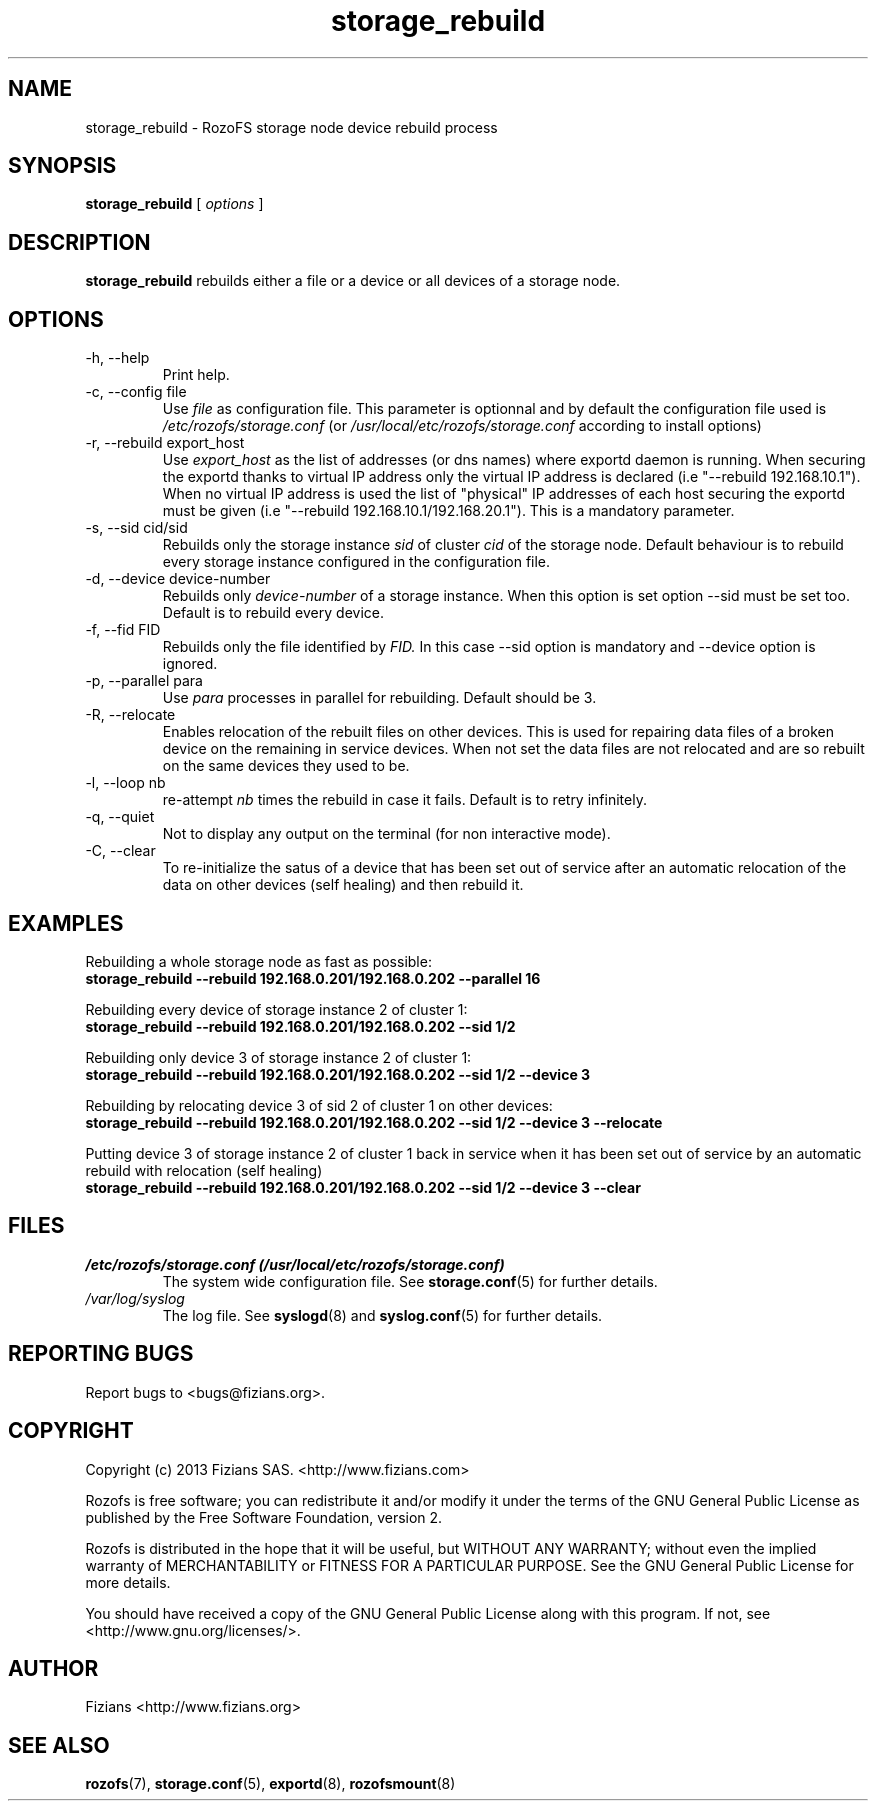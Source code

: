 .\" Process this file with
.\" groff -man -Tascii storage_rebuild.8
.\"
.TH storage_rebuild 8 "DECEMBER 2014" RozoFS "User Manuals"
.SH NAME
storage_rebuild \- RozoFS storage node device rebuild process
.SH SYNOPSIS
.B storage_rebuild 
[
.I options
] 
.B
.SH DESCRIPTION
.B storage_rebuild
rebuilds either a file or a device or all devices of a storage node.
.SH OPTIONS
.IP "-h, --help"
.RS
Print help.
.RE
.IP "-c, --config file"
.RS
Use 
.I file
as configuration file. This parameter is optionnal and by default the configuration file used is
.I /etc/rozofs/storage.conf
(or
.I /usr/local/etc/rozofs/storage.conf
according to install options)
.RE
.IP "-r, --rebuild export_host"
.RS
Use
.I export_host
as the list of addresses (or dns names) where exportd daemon is running. When securing the exportd thanks to virtual IP address only the virtual IP address is declared (i.e "--rebuild 192.168.10.1"). When no virtual IP address is used the list of "physical" IP addresses of each host securing the exportd must be given (i.e "--rebuild 192.168.10.1/192.168.20.1"). This is a mandatory parameter. 
.TP
.RE
.IP "-s, --sid cid/sid"
.RE
.RS
Rebuilds only the storage instance 
.I sid
of cluster
.I cid 
of the storage node.
Default behaviour is to rebuild every storage instance configured in the configuration file.
.RE
.IP "-d, --device device-number"
.RE
.RS
Rebuilds only 
.I device-number 
of a storage instance. When this option is set option --sid must be set too. Default is to rebuild every device.
.RE
.IP "-f, --fid FID"
.RE
.RS
Rebuilds only the file identified by
.I FID.
In this case --sid option is mandatory and --device option is ignored.
.RE
.IP "-p, --parallel para"
.RE
.RS
Use 
.I para
processes in parallel for rebuilding. Default should be 3.
.RE
.IP "-R, --relocate"
.RE
.RS
Enables relocation of the rebuilt files on other devices. This is used for repairing data files of a broken device on the remaining in service devices. When not set the data files are not relocated and are so rebuilt on the same devices they used to be.
.RE
.IP "-l, --loop nb"
.RE
.RS
re-attempt 
.I nb
times the rebuild in case it fails. Default is to retry infinitely.
.RE
.IP "-q, --quiet"
.RE
.RS
Not to display any output on the terminal (for non interactive mode).
.RE
.IP "-C, --clear"
.RE
.RS
To re-initialize the satus of a device that has been set out of service after an automatic relocation of the data on other devices (self healing) and then rebuild it.
.RE
.B
.SH EXAMPLES
.RE 

Rebuilding a whole storage node as fast as possible:
.RE
.B storage_rebuild --rebuild 192.168.0.201/192.168.0.202 --parallel 16
.RE 

Rebuilding every device of storage instance 2 of cluster 1:
.RE
.B storage_rebuild --rebuild 192.168.0.201/192.168.0.202 --sid 1/2
.RE

Rebuilding only device 3 of storage instance 2 of cluster 1:
.RE
.B storage_rebuild --rebuild 192.168.0.201/192.168.0.202 --sid 1/2 --device 3
.RE 

Rebuilding by relocating device 3 of sid 2 of cluster 1 on other devices:
.RE
.B storage_rebuild --rebuild 192.168.0.201/192.168.0.202 --sid 1/2 --device 3 --relocate
.RE 

Putting device 3 of storage instance 2 of cluster 1 back in service when it has been set out of service by an automatic rebuild with relocation (self healing)
.RE
.B storage_rebuild --rebuild 192.168.0.201/192.168.0.202 --sid 1/2 --device 3 --clear
.RE
.SH FILES
.I /etc/rozofs/storage.conf (/usr/local/etc/rozofs/storage.conf)
.RS
The system wide configuration file. See
.BR storage.conf (5)
for further details.
.RE
.I /var/log/syslog
.RS
The log file. See
.BR syslogd (8)
and
.BR syslog.conf (5)
for further details.
.\".SH ENVIRONMENT
.\".SH DIAGNOSTICS
.SH "REPORTING BUGS"
Report bugs to <bugs@fizians.org>.
.SH COPYRIGHT
Copyright (c) 2013 Fizians SAS. <http://www.fizians.com>

Rozofs is free software; you can redistribute it and/or modify
it under the terms of the GNU General Public License as published
by the Free Software Foundation, version 2.

Rozofs is distributed in the hope that it will be useful, but
WITHOUT ANY WARRANTY; without even the implied warranty of
MERCHANTABILITY or FITNESS FOR A PARTICULAR PURPOSE.  See the GNU
General Public License for more details.

You should have received a copy of the GNU General Public License
along with this program.  If not, see <http://www.gnu.org/licenses/>.
.SH AUTHOR
Fizians <http://www.fizians.org>
.SH "SEE ALSO"
.BR rozofs (7),
.BR storage.conf (5),
.BR exportd (8),
.BR rozofsmount (8)
